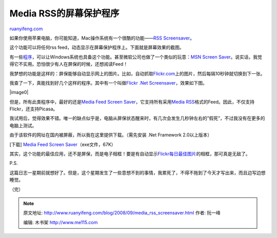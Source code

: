 .. _200809_media_rss_screensaver:

Media RSS的屏幕保护程序
==========================================

`ruanyifeng.com <http://www.ruanyifeng.com/blog/2008/09/media_rss_screensaver.html>`__

如果你使用苹果电脑，你可能知道，Mac操作系统有一个很酷的功能——\ `RSS
Screensaver <http://docs.info.apple.com/article.html?path=Safari/2.0/en/ibr1098.html>`__\ 。

这个功能可以将任何rss
feed，动态显示在屏幕保护程序上。下面就是屏幕效果的截图。

有一些\ `程序 <http://www.google.com/search?q=rss+screensaver&sourceid=navclient-ff&ie=UTF-8&rlz=1B3GGGL_zh-CNCN216CN216%20>`__\ ，可以让Windows系统也具备这个功能。甚至微软公司也做了一个类似的玩意：\ `MSN
Screen
Saver <http://screensaver.msn.com/>`__\ 。说实话，我觉得它不实用。恐怕很少有人在屏保的时候，还想阅读Feed！

我梦想的功能是这样的：屏保能够自动显示网上的图片。比如，自动抓取\ `Flickr.com <http://flickr.com>`__\ 上的图片，然后每隔10秒钟就切换到下一张。

我查了一下，真能找到好几个这样的程序。其中有一个叫做\ `Flickr .Net
Screensaver <http://www.codeplex.com/FlickrNetScreensaver/>`__\ ，效果如下图。

|image0|

但是，所有此类程序中，最好的还是\ `Media Feed Screen
Saver <http://blog.debin.net/Media-feed-screen-saver/>`__\ ，它支持所有采用\ `Media
RSS <http://en.wikipedia.org/wiki/Media_RSS>`__\ 格式的Feed。因此，不仅支持Flickr，还支持Picasa。

我试用后，觉得效果不错。唯一的缺点似乎是，电脑从屏保状态醒来时，有几次会发生几秒钟左右的”假死”，不过我没有在更多的电脑上测试。

由于该软件的网址在国内被屏蔽，所以我在这里提供下载。（需先安装 .Net
Framework 2.0以上版本）

[下载] `Media Feed Screen
Saver <http://www.ruanyifeng.com/blog/2008/09/MediaFeedScreenSaver_Installer.exe>`__\ （exe文件，67K）

其实，这个功能的最佳应用，还不是屏保，而是电子相框！要是有自动显示\ `Flickr每日最佳图片 <http://flickr.com/explore/interesting/>`__\ 的相框，那可真是无敌了。

P.S.

这篇日志一星期前就想好了。但是，这个星期发生了一些意想不到的事情，我累死了，不得不拖到了今天才写出来，而且边写边想睡觉。

（完）

.. note::
    原文地址: http://www.ruanyifeng.com/blog/2008/09/media_rss_screensaver.html 
    作者: 阮一峰 

    编辑: 木书架 http://www.me115.com